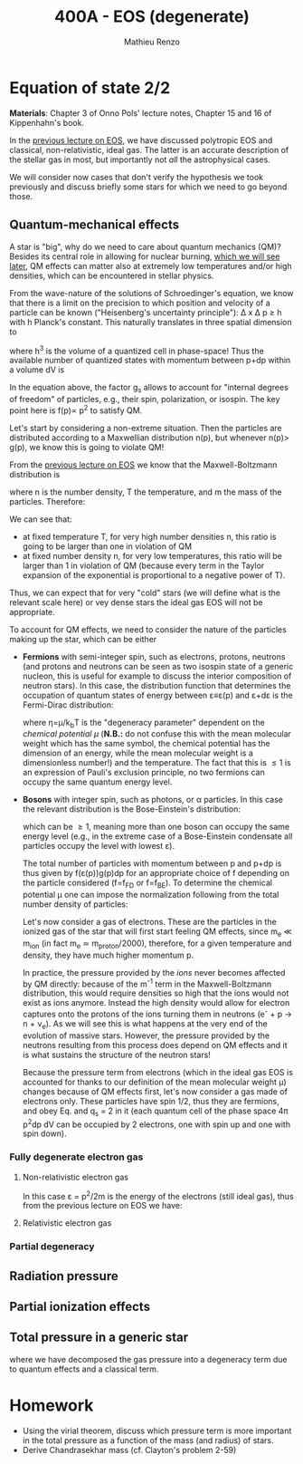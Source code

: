 #+title: 400A - EOS (degenerate)
#+author: Mathieu Renzo
#+email: mrenzo@arizona.edu

* Equation of state 2/2
*Materials*: Chapter 3 of Onno Pols' lecture notes, Chapter 15 and 16 of
Kippenhahn's book.

In the [[./notes-lecture-EOS1.org][previous lecture on EOS]], we have discussed polytropic EOS and
classical, non-relativistic, ideal gas. The latter is an accurate
description of the stellar gas in most, but importantly not /all/ the
astrophysical cases.

We will consider now cases that don't verify the hypothesis we took
previously and discuss briefly some stars for which we need to go
beyond those.

** Quantum-mechanical effects

A star is "big", why do we need to care about quantum mechanics (QM)?
Besides its central role in allowing for nuclear burning, [[file:materials/nuclear_reaction_rates.pdf][which we
will see later]], QM effects can matter also at extremely low
temperatures and/or high densities, which can be encountered in
stellar physics.

From the wave-nature of the solutions of Schroedinger's equation, we
know that there is a limit on the precision to which position and
velocity of a particle can be known ("Heisenberg's uncertainty
principle"): \Delta x \Delta p \ge h with h Planck's constant. This naturally
translates in three spatial dimension to

#+begin_latex
\begin{equation}
\Delta x \Delta y \Delta z \Delta p_{x} \Delta p_{y} \Delta p_{z} \ge h^{3} \ \,
\end{equation}
#+end_latex

where h^{3} is the volume of a quantized cell in phase-space! Thus the
available number of quantized states with momentum between p+dp within
a volume dV is

#+begin_latex
\begin{equation}
g(p)dpdV = g_{s} \frac{4\pi p^{2} dp dV}{h^{3}} \ \mathrm{with}\ p=\sqrt{p_{x}^{2} +p_{y}^{2} +p_{z}^{2}} .
\end{equation}
#+end_latex
In the equation above, the factor g_{s} allows to account for "internal
degrees of freedom" of particles, e.g., their spin, polarization, or
isospin. The key point here is f(p)\propto p^{2} to satisfy QM.


Let's start by considering a non-extreme situation. Then the particles
are distributed according to a Maxwellian distribution n(p), but
whenever n(p)> g(p), we know this is going to violate QM!

From the [[file:notes-lecture-EOS1.org::*Ideal gas][previous lecture on EOS]] we know that the Maxwell-Boltzmann
distribution is

#+begin_latex
\begin{equation}
n(p)\propto \frac{n}{(mT)^{3/2}} \exp\left(\frac{-p^{2}}{2mk_{B} T}\right)p^{2 }\ \ ,
\end{equation}
#+end_latex

where n is the number density, T the temperature, and m the mass of
the particles. Therefore:

#+begin_latex
\begin{equation}
n(p)/g(p)\propto n (mT)^{-3/2}\exp(-p^{2}/2mk_{B}T) \ \ .
\end{equation}
#+end_latex

We can see that:

- at fixed temperature T, for very high number densities n, this ratio
  is going to be larger than one in violation of QM
- at fixed number density n, for very low temperatures, this ratio
  will be larger than 1 in violation of QM (because every term in the
  Taylor expansion of the exponential is proportional to a negative
  power of T).

Thus, we can expect that for very "cold" stars (we will define what is
the relevant scale here) or vey dense stars the ideal gas EOS will not
be appropriate.

To account for QM effects, we need to consider the nature of the
particles making up the star, which can be either

- *Fermions* with semi-integer spin, such as electrons, protons,
  neutrons (and protons and neutrons can be seen as two isospin state
  of a generic nucleon, this is useful for example to discuss the
  interior composition of neutron stars). In this case, the
  distribution function that determines the occupation of quantum
  states of energy between \varepsilon\equiv\varepsilon(p) and \varepsilon+d\varepsilon is the Fermi-Dirac
  distribution:

  #+begin_latex
  \begin{equation}\label{eq:Fermi-Dirac}
   f_{FD}(\varepsilon) = \frac{1}{e^{(\varepsilon/k_{B}T - \eta)}+1} \le 1 \ \,
  \end{equation}
  #+end_latex

  where \eta=\mu/k_{b}T is the "degeneracy parameter" dependent on the
  /chemical potential \mu/ (*N.B.:* do not confuse this with the mean
  molecular weight which has the same symbol, the chemical potential
  has the dimension of an energy, while the mean molecular weight is a
  dimensionless number!) and the temperature. The fact that this is \le 1 is an
  expression of Pauli's exclusion principle, no two fermions can
  occupy the same quantum energy level.

- *Bosons* with integer spin, such as photons, or \alpha particles. In this
  case the relevant distribution is the Bose-Einstein's distribution:

  #+begin_latex
  \begin{equation}\label{eq:Bose-Einstein}
   f_{BE}(\varepsilon) = \frac{1}{e^{(\varepsilon/k_{B}T-\eta)}-1} \ \,
  \end{equation}
  #+end_latex

  which can be \ge 1, meaning more than one boson can occupy the same
  energy level (e.g., in the extreme case of a Bose-Einstein
  condensate all particles occupy the level with lowest \varepsilon).

  The total number of particles with momentum between p and p+dp is
  thus given by f(\varepsilon(p))g(p)dp for an appropriate choice of f depending
  on the particle considered (f=f_{FD} or f=f_{BE}). To determine the
  chemical potential \mu one can impose the normalization following
  from the total number density of particles:

  #+begin_latex
  \begin{equation}
  n = \int_{0}^{+\infty} f(\varepsilon(p))g(p)dp \ \ .
  \end{equation}
  #+end_latex

  Let's now consider a gas of electrons. These are the particles in
  the ionized gas of the star that will first start feeling QM
  effects, since m_{e} \ll m_{ion} (in fact m_{e} \simeq m_{proton}/2000),
  therefore, for a given temperature and density, they have much
  higher momentum p.

  In practice, the pressure provided by the /ions/ never becomes
  affected by QM directly: because of the m^{-1} term in the
  Maxwell-Boltzmann distribution, this would require densities so high
  that the ions would not exist as ions anymore. Instead the high
  density would allow for electron captures onto the protons of the
  ions turning them in neutrons (e^{-} + p \rightarrow n + \nu_{e}). As we will see this
  is what happens at the very end of the evolution of massive stars.
  However, the pressure provided by the neutrons resulting from this
  process does depend on QM effects and it is what sustains the
  structure of the neutron stars!

  Because the pressure term from electrons (which in the ideal gas EOS
  is accounted for thanks to our definition of the mean molecular
  weight \mu) changes because of QM effects first, let's now consider a
  gas made of electrons only. These particles have spin 1/2, thus they
  are fermions, and obey Eq. \ref{eq:Fermi-Dirac} and q_{s} = 2 in it
  (each quantum cell of the phase space 4\pi p^{2}dp dV can be occupied by
  2 electrons, one with spin up and one with spin down).

*** Fully degenerate electron gas

**** Non-relativistic electron gas

  In this case \varepsilon = p^{2}/2m is the energy of the electrons (still ideal
  gas), thus from the previous lecture on EOS we have:

**** Relativistic electron gas

*** Partial degeneracy

** Radiation pressure


** Partial ionization effects

** Total pressure in a generic star

#+begin_latex
\begin{equation}
P_\mathrm{tot} = P_\mathrm{gas} + P_\mathrm{rad} = \frac{\rho}{\mu m_{u}}k_{B}T +
P_{QM} + \frac{1}{3}aT^{4}  \ \ ,
\end{equation}
#+end_latex
where we have decomposed the gas pressure into a degeneracy term due
to quantum effects and a classical term.


* Homework

- Using the virial theorem, discuss which pressure term is more
  important in the total pressure as a function of the mass (and
  radius) of stars.
- Derive Chandrasekhar mass (cf. Clayton's problem 2-59)
